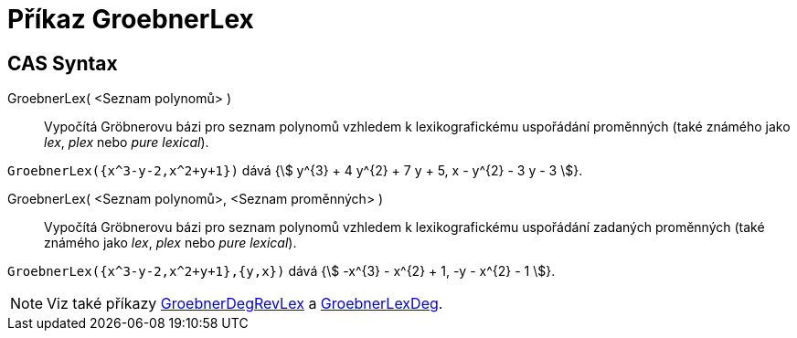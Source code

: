 = Příkaz GroebnerLex
:page-en: commands/GroebnerLex
ifdef::env-github[:imagesdir: /cs/modules/ROOT/assets/images]

== CAS Syntax
GroebnerLex( <Seznam polynomů> )::
   Vypočítá Gröbnerovu bázi pro seznam polynomů vzhledem k lexikografickému uspořádání proměnných (také známého jako _lex_, _plex_ nebo _pure lexical_).

[EXAMPLE]
====

`++GroebnerLex({x^3-y-2,x^2+y+1})++` dává {stem:[ y^{3} + 4 y^{2} + 7 y + 5, x - y^{2} - 3 y - 3 ]}.

====
GroebnerLex( <Seznam polynomů>, <Seznam proměnných> )::
  Vypočítá Gröbnerovu bázi pro seznam polynomů vzhledem k lexikografickému uspořádání zadaných proměnných (také známého jako _lex_, _plex_ nebo _pure lexical_).
[EXAMPLE]
====

`++GroebnerLex({x^3-y-2,x^2+y+1},{y,x})++` dává {stem:[ -x^{3} - x^{2} + 1, -y - x^{2} - 1 ]}.

====

[NOTE]
====

Viz také příkazy xref:/commands/GroebnerDegRevLex.adoc[GroebnerDegRevLex] a xref:/commands/GroebnerLexDeg.adoc[GroebnerLexDeg].

====
